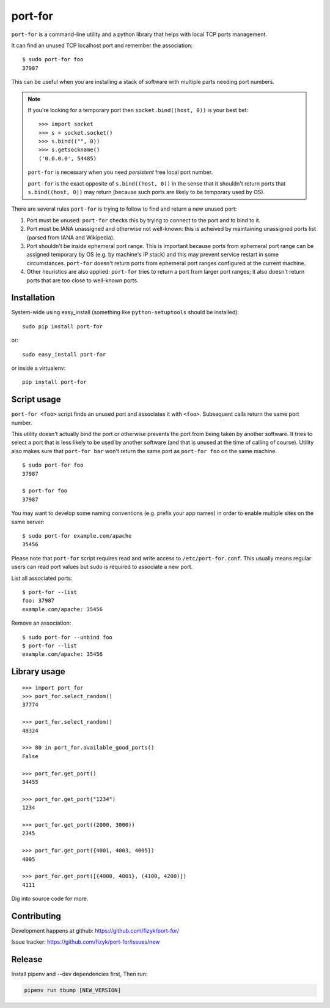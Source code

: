 ========
port-for
========

.. image:: https://img.shields.io/pypi/v/port-for.svg
    :target: https://pypi.python.org/pypi/port-for/
    :alt: Latest PyPI version

.. image:: https://img.shields.io/pypi/wheel/port-for.svg
    :target: https://pypi.python.org/pypi/port-for/
    :alt: Wheel Status

.. image:: https://img.shields.io/pypi/pyversions/port-for.svg
    :target: https://pypi.python.org/pypi/port-for/
    :alt: Supported Python Versions

.. image:: https://img.shields.io/pypi/l/port-for.svg
    :target: https://pypi.python.org/pypi/port-for/
    :alt: License



``port-for`` is a command-line utility and a python library that
helps with local TCP ports management.

It can find an unused TCP localhost port and remember the association::

    $ sudo port-for foo
    37987

This can be useful when you are installing a stack of software
with multiple parts needing port numbers.

.. note::

    If you're looking for a temporary port then ``socket.bind((host, 0))``
    is your best bet::

        >>> import socket
        >>> s = socket.socket()
        >>> s.bind(("", 0))
        >>> s.getsockname()
        ('0.0.0.0', 54485)

    ``port-for`` is necessary when you need *persistent* free local port number.

    ``port-for`` is the exact opposite of ``s.bind((host, 0))``
    in the sense that it shouldn't return ports that ``s.bind((host, 0))``
    may return (because such ports are likely to be temporary used by OS).


There are several rules ``port-for`` is trying to follow to find and
return a new unused port:

1) Port must be unused: ``port-for`` checks this by trying to connect
   to the port and to bind to it.

2) Port must be IANA unassigned and otherwise not well-known:
   this is acheived by maintaining unassigned ports list
   (parsed from IANA and Wikipedia).

3) Port shouldn't be inside ephemeral port range.
   This is important because ports from ephemeral port range can
   be assigned temporary by OS (e.g. by machine's IP stack) and
   this may prevent service restart in some circumstances.
   ``port-for`` doesn't return ports from ephemeral port ranges
   configured at the current machine.

4) Other heuristics are also applied: ``port-for`` tries to return
   a port from larger port ranges; it also doesn't return ports that are
   too close to well-known ports.

Installation
============

System-wide using easy_install (something like ``python-setuptools``
should be installed)::

    sudo pip install port-for

or::

    sudo easy_install port-for

or inside a virtualenv::

    pip install port-for

Script usage
============

``port-for <foo>`` script finds an unused port and associates
it with ``<foo>``. Subsequent calls return the same port number.

This utility doesn't actually bind the port or otherwise prevents the
port from being taken by another software. It tries to select
a port that is less likely to be used by another software
(and that is unused at the time of calling of course). Utility also makes
sure that ``port-for bar`` won't return the same port as ``port-for foo``
on the same machine.

::

    $ sudo port-for foo
    37987

    $ port-for foo
    37987

You may want to develop some naming conventions (e.g. prefix your app names)
in order to enable multiple sites on the same server::

    $ sudo port-for example.com/apache
    35456

Please note that ``port-for`` script requires read and write access
to ``/etc/port-for.conf``. This usually means regular users can read
port values but sudo is required to associate a new port.

List all associated ports::

    $ port-for --list
    foo: 37987
    example.com/apache: 35456

Remove an association::

    $ sudo port-for --unbind foo
    $ port-for --list
    example.com/apache: 35456


Library usage
=============

::

    >>> import port_for
    >>> port_for.select_random()
    37774

    >>> port_for.select_random()
    48324

    >>> 80 in port_for.available_good_ports()
    False

    >>> port_for.get_port()
    34455

    >>> port_for.get_port("1234")
    1234

    >>> port_for.get_port((2000, 3000))
    2345

    >>> port_for.get_port({4001, 4003, 4005})
    4005

    >>> port_for.get_port([{4000, 4001}, (4100, 4200)])
    4111

Dig into source code for more.

Contributing
============

Development happens at github: https://github.com/fizyk/port-for/

Issue tracker: https://github.com/fizyk/port-for/issues/new

Release
=======

Install pipenv and --dev dependencies first, Then run:

.. code-block::

    pipenv run tbump [NEW_VERSION]
